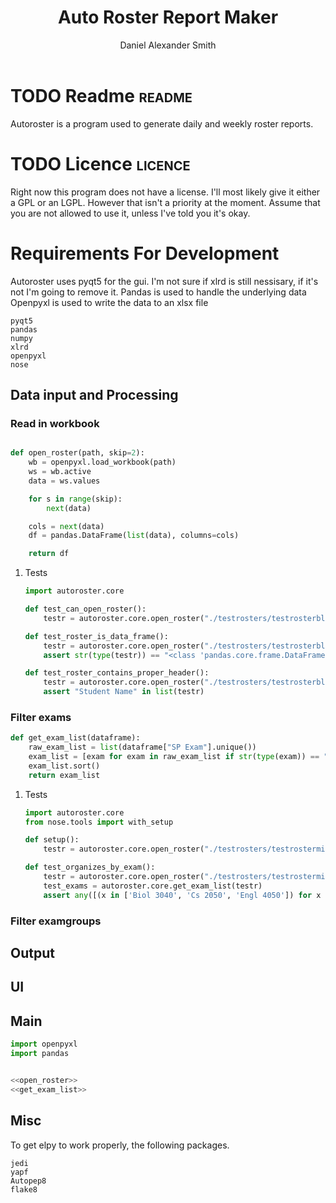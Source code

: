 #+title: Auto Roster Report Maker
#+Author: Daniel Alexander Smith
#+email: u0346076@utah.edu
#+TAGS: readme(r) noexport(n)
#+STARTUP: content

* TODO Readme                                                        :readme:
Autoroster is a program used to generate daily and weekly roster reports.


* TODO Licence                                                      :licence:
Right now this program does not have a license. I'll most likely give it either a GPL or an LGPL.
However that isn't a priority at the moment. Assume that you are not allowed to use it, unless I've told you it's okay.

* Requirements For Development
Autoroster uses pyqt5 for the gui.
I'm not sure if xlrd is still nessisary, if it's not I'm going to remove it.
Pandas is used to handle the underlying data
Openpyxl is used to write the data to an xlsx file
#+name: requirements
#+BEGIN_SRC text :tangle requirements.txt
  pyqt5
  pandas
  numpy
  xlrd
  openpyxl
  nose
#+END_SRC




** Data input and Processing

*** Read in workbook
#+name: open_roster
#+BEGIN_SRC python

def open_roster(path, skip=2):
    wb = openpyxl.load_workbook(path)
    ws = wb.active
    data = ws.values

    for s in range(skip):
        next(data)

    cols = next(data)
    df = pandas.DataFrame(list(data), columns=cols)

    return df
#+END_SRC
**** Tests
 #+name: datainp-tests
 #+BEGIN_SRC python :tangle tests/test_datainp.py
import autoroster.core

def test_can_open_roster():
    testr = autoroster.core.open_roster("./testrosters/testrosterblank.xlsx")

def test_roster_is_data_frame():
    testr = autoroster.core.open_roster("./testrosters/testrosterblank.xlsx")
    assert str(type(testr)) == "<class 'pandas.core.frame.DataFrame'>"

def test_roster_contains_proper_header():
    testr = autoroster.core.open_roster("./testrosters/testrosterblank.xlsx")
    assert "Student Name" in list(testr)

 #+END_SRC
*** Filter exams
#+name: get_exam_list
#+BEGIN_SRC python
  def get_exam_list(dataframe):
      raw_exam_list = list(dataframe["SP Exam"].unique())
      exam_list = [exam for exam in raw_exam_list if str(type(exam)) == "<class 'str'>"]
      exam_list.sort()
      return exam_list
#+END_SRC
    
**** Tests
#+BEGIN_SRC python :tangle tests/test_filter_input.py
  import autoroster.core
  from nose.tools import with_setup

  def setup():
      testr = autoroster.core.open_roster("./testrosters/testrosterminimal.xlsx")

  def test_organizes_by_exam():
      testr = autoroster.core.open_roster("./testrosters/testrosterminimal.xlsx")
      test_exams = autoroster.core.get_exam_list(testr)
      assert any([(x in ['Biol 3040', 'Cs 2050', 'Engl 4050']) for x in test_exams]), test_exams
#+END_SRC

*** Filter examgroups

** Output

** UI

** Main

#+BEGIN_SRC python :tangle autoroster/core.py :noweb yes
import openpyxl
import pandas


<<open_roster>>
<<get_exam_list>>
#+END_SRC

** Misc
To get elpy to work properly, the following packages.
#+name: elpy-packs
#+BEGIN_EXAMPLE
  jedi
  yapf
  Autopep8
  flake8
#+END_EXAMPLE
